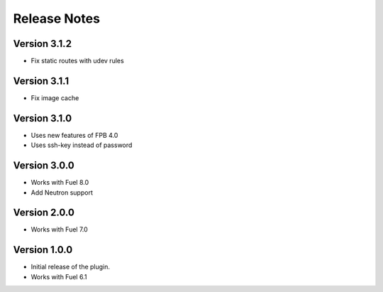 Release Notes
=============

Version 3.1.2
-------------

* Fix static routes with udev rules

Version 3.1.1
-------------

* Fix image cache

Version 3.1.0
-------------

* Uses new features of FPB 4.0
* Uses ssh-key instead of password

Version 3.0.0
-------------

* Works with Fuel 8.0
* Add Neutron support

Version 2.0.0
-------------

* Works with Fuel 7.0

Version 1.0.0
-------------

* Initial release of the plugin.
* Works with Fuel 6.1
